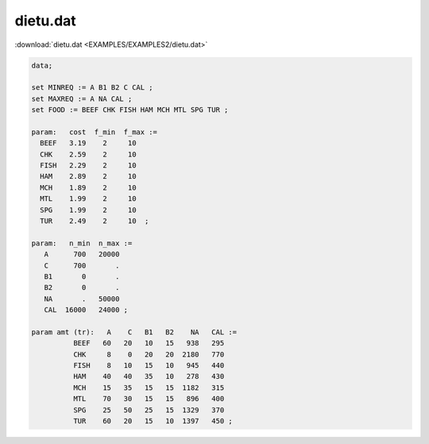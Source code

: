 dietu.dat
=========

:download:`dietu.dat <EXAMPLES/EXAMPLES2/dietu.dat>`

.. code-block:: ampl

    data;
    
    set MINREQ := A B1 B2 C CAL ;
    set MAXREQ := A NA CAL ;
    set FOOD := BEEF CHK FISH HAM MCH MTL SPG TUR ;
    
    param:   cost  f_min  f_max :=
      BEEF   3.19    2     10 
      CHK    2.59    2     10 
      FISH   2.29    2     10 
      HAM    2.89    2     10 
      MCH    1.89    2     10 
      MTL    1.99    2     10 
      SPG    1.99    2     10 
      TUR    2.49    2     10  ;
    
    param:   n_min  n_max :=
       A      700   20000
       C      700       .
       B1       0       .
       B2       0       .
       NA       .   50000
       CAL  16000   24000 ;
    
    param amt (tr):   A    C   B1   B2    NA   CAL :=
              BEEF   60   20   10   15   938   295
              CHK     8    0   20   20  2180   770
              FISH    8   10   15   10   945   440
              HAM    40   40   35   10   278   430
              MCH    15   35   15   15  1182   315
              MTL    70   30   15   15   896   400
              SPG    25   50   25   15  1329   370
              TUR    60   20   15   10  1397   450 ;
